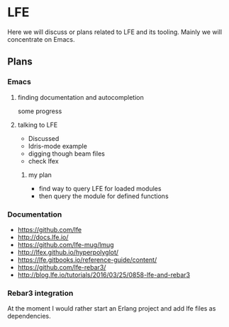 * LFE

Here we will discuss or plans related to LFE and its tooling. Mainly we will
concentrate on Emacs.
** Plans
*** Emacs
**** finding documentation and autocompletion
some progress
**** talking to LFE
+ Discussed
+ Idris-mode example
+ digging though beam files
+ check lfex
***** my plan
+ find way to query LFE for loaded modules
+ then query the module for defined functions


*** Documentation
+ https://github.com/lfe
+ http://docs.lfe.io/
+ https://github.com/lfe-mug/lmug
+ http://lfex.github.io/hyperpolyglot/
+ https://lfe.gitbooks.io/reference-guide/content/
+ https://github.com/lfe-rebar3/
+ http://blog.lfe.io/tutorials/2016/03/25/0858-lfe-and-rebar3

*** Rebar3 integration
At the moment I would rather start an Erlang project and add lfe files as dependencies.
